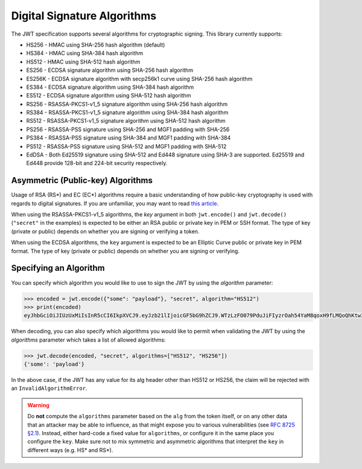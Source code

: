 Digital Signature Algorithms
============================

The JWT specification supports several algorithms for cryptographic signing.
This library currently supports:

* HS256 - HMAC using SHA-256 hash algorithm (default)
* HS384 - HMAC using SHA-384 hash algorithm
* HS512 - HMAC using SHA-512 hash algorithm
* ES256 - ECDSA signature algorithm using SHA-256 hash algorithm
* ES256K - ECDSA signature algorithm with secp256k1 curve using SHA-256 hash algorithm
* ES384 - ECDSA signature algorithm using SHA-384 hash algorithm
* ES512 - ECDSA signature algorithm using SHA-512 hash algorithm
* RS256 - RSASSA-PKCS1-v1_5 signature algorithm using SHA-256 hash algorithm
* RS384 - RSASSA-PKCS1-v1_5 signature algorithm using SHA-384 hash algorithm
* RS512 - RSASSA-PKCS1-v1_5 signature algorithm using SHA-512 hash algorithm
* PS256 - RSASSA-PSS signature using SHA-256 and MGF1 padding with SHA-256
* PS384 - RSASSA-PSS signature using SHA-384 and MGF1 padding with SHA-384
* PS512 - RSASSA-PSS signature using SHA-512 and MGF1 padding with SHA-512
* EdDSA - Both Ed25519 signature using SHA-512 and Ed448 signature using SHA-3 are supported. Ed25519 and Ed448 provide 128-bit and 224-bit security respectively.

Asymmetric (Public-key) Algorithms
----------------------------------
Usage of RSA (RS\*) and EC (EC\*) algorithms require a basic understanding
of how public-key cryptography is used with regards to digital signatures.
If you are unfamiliar, you may want to read
`this article <https://en.wikipedia.org/wiki/Public-key_cryptography>`_.

When using the RSASSA-PKCS1-v1_5 algorithms, the `key` argument in both
``jwt.encode()`` and ``jwt.decode()`` (``"secret"`` in the examples) is expected to
be either an RSA public or private key in PEM or SSH format. The type of key
(private or public) depends on whether you are signing or verifying a token.

When using the ECDSA algorithms, the ``key`` argument is expected to
be an Elliptic Curve public or private key in PEM format. The type of key
(private or public) depends on whether you are signing or verifying.

Specifying an Algorithm
-----------------------
You can specify which algorithm you would like to use to sign the JWT
by using the `algorithm` parameter:

.. code-block:: pycon

    >>> encoded = jwt.encode({"some": "payload"}, "secret", algorithm="HS512")
    >>> print(encoded)
    eyJhbGciOiJIUzUxMiIsInR5cCI6IkpXVCJ9.eyJzb21lIjoicGF5bG9hZCJ9.WTzLzFO079PduJiFIyzrOah54YaM8qoxH9fLMQoQhKtw3_fMGjImIOokijDkXVbyfBqhMo2GCNu4w9v7UXvnpA

When decoding, you can also specify which algorithms you would like to permit
when validating the JWT by using the `algorithms` parameter which takes a list
of allowed algorithms:

.. code-block:: pycon

    >>> jwt.decode(encoded, "secret", algorithms=["HS512", "HS256"])
    {'some': 'payload'}

In the above case, if the JWT has any value for its alg header other than
HS512 or HS256, the claim will be rejected with an ``InvalidAlgorithmError``.

.. warning::

   Do **not** compute the ``algorithms`` parameter based on the
   ``alg`` from the token itself, or on any other data that an
   attacker may be able to influence, as that might expose you to
   various vulnerabilities (see `RFC 8725 §2.1
   <https://www.rfc-editor.org/rfc/rfc8725.html#section-2.1>`_). Instead,
   either hard-code a fixed value for ``algorithms``, or configure it
   in the same place you configure the ``key``. Make sure not to mix
   symmetric and asymmetric algorithms that interpret the ``key`` in
   different ways (e.g. HS\* and RS\*).
